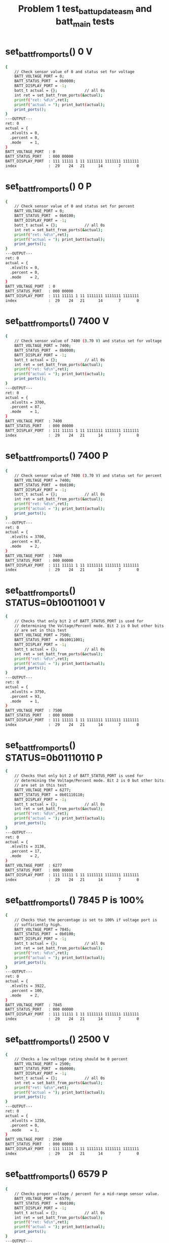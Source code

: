 #+TITLE: Problem 1 test_batt_update_asm and batt_main tests
#+TESTY: PREFIX="prob1"
#+TESTY: USE_VALGRIND=1

* set_batt_from_ports() 0 V
#+TESTY: program='./test_batt_update "set_batt_from_ports() 0 V"'
#+BEGIN_SRC sh
{
    // Check sensor value of 0 and status set for voltage
    BATT_VOLTAGE_PORT = 0;
    BATT_STATUS_PORT  = 0b0000;
    BATT_DISPLAY_PORT = -1;
    batt_t actual = {};            // all 0s
    int ret = set_batt_from_ports(&actual);
    printf("ret: %d\n",ret);
    printf("actual = "); print_batt(actual);
    print_ports();
}
---OUTPUT---
ret: 0
actual = {
  .mlvolts = 0,
  .percent = 0,
  .mode    = 1,
}
BATT_VOLTAGE_PORT  : 0
BATT_STATUS_PORT   : 000 00000
BATT_DISPLAY_PORT  : 111 11111 1 11 1111111 1111111 1111111
index              :  29    24   21      14       7       0
#+END_SRC

* set_batt_from_ports() 0 P
#+TESTY: program='./test_batt_update "set_batt_from_ports() 0 P"'
#+BEGIN_SRC sh
{
    // Check sensor value of 0 and status set for percent
    BATT_VOLTAGE_PORT = 0;
    BATT_STATUS_PORT  = 0b0100;
    BATT_DISPLAY_PORT = -1;
    batt_t actual = {};            // all 0s
    int ret = set_batt_from_ports(&actual);
    printf("ret: %d\n",ret);
    printf("actual = "); print_batt(actual);
    print_ports();
}
---OUTPUT---
ret: 0
actual = {
  .mlvolts = 0,
  .percent = 0,
  .mode    = 2,
}
BATT_VOLTAGE_PORT  : 0
BATT_STATUS_PORT   : 000 00000
BATT_DISPLAY_PORT  : 111 11111 1 11 1111111 1111111 1111111
index              :  29    24   21      14       7       0
#+END_SRC

* set_batt_from_ports() 7400 V
#+TESTY: program='./test_batt_update "set_batt_from_ports() 7400 V"'
#+BEGIN_SRC sh
{
    // Check sensor value of 7400 (3.70 V) and status set for voltage
    BATT_VOLTAGE_PORT = 7400;
    BATT_STATUS_PORT  = 0b0000;
    BATT_DISPLAY_PORT = -1;
    batt_t actual = {};            // all 0s
    int ret = set_batt_from_ports(&actual);
    printf("ret: %d\n",ret);
    printf("actual = "); print_batt(actual);
    print_ports();
}
---OUTPUT---
ret: 0
actual = {
  .mlvolts = 3700,
  .percent = 87,
  .mode    = 1,
}
BATT_VOLTAGE_PORT  : 7400
BATT_STATUS_PORT   : 000 00000
BATT_DISPLAY_PORT  : 111 11111 1 11 1111111 1111111 1111111
index              :  29    24   21      14       7       0
#+END_SRC

* set_batt_from_ports() 7400 P
#+TESTY: program='./test_batt_update "set_batt_from_ports() 7400 P"'
#+BEGIN_SRC sh
{
    // Check sensor value of 7400 (3.70 V) and status set for percent
    BATT_VOLTAGE_PORT = 7400;
    BATT_STATUS_PORT  = 0b0100;
    BATT_DISPLAY_PORT = -1;
    batt_t actual = {};            // all 0s
    int ret = set_batt_from_ports(&actual);
    printf("ret: %d\n",ret);
    printf("actual = "); print_batt(actual);
    print_ports();
}
---OUTPUT---
ret: 0
actual = {
  .mlvolts = 3700,
  .percent = 87,
  .mode    = 2,
}
BATT_VOLTAGE_PORT  : 7400
BATT_STATUS_PORT   : 000 00000
BATT_DISPLAY_PORT  : 111 11111 1 11 1111111 1111111 1111111
index              :  29    24   21      14       7       0
#+END_SRC

* set_batt_from_ports() STATUS=0b10011001 V
#+TESTY: program='./test_batt_update "set_batt_from_ports() STATUS=0b10011001 V"'
#+BEGIN_SRC sh
{
    // Checks that only bit 2 of BATT_STATUS_PORT is used for
    // determining the Voltage/Percent mode. Bit 2 is 0 but other bits
    // are set in this test
    BATT_VOLTAGE_PORT = 7500;
    BATT_STATUS_PORT  = 0b10011001;
    BATT_DISPLAY_PORT = -1;
    batt_t actual = {};            // all 0s
    int ret = set_batt_from_ports(&actual);
    printf("ret: %d\n",ret);
    printf("actual = "); print_batt(actual);
    print_ports();
}
---OUTPUT---
ret: 0
actual = {
  .mlvolts = 3750,
  .percent = 93,
  .mode    = 1,
}
BATT_VOLTAGE_PORT  : 7500
BATT_STATUS_PORT   : 000 00000
BATT_DISPLAY_PORT  : 111 11111 1 11 1111111 1111111 1111111
index              :  29    24   21      14       7       0
#+END_SRC

* set_batt_from_ports() STATUS=0b01110110 P
#+TESTY: program='./test_batt_update "set_batt_from_ports() STATUS=0b01110110 P"'
#+BEGIN_SRC sh
{
    // Checks that only bit 2 of BATT_STATUS_PORT is used for
    // determining the Voltage/Percent mode. Bit 2 is 0 but other bits
    // are set in this test
    BATT_VOLTAGE_PORT = 6277;
    BATT_STATUS_PORT  = 0b01110110;
    BATT_DISPLAY_PORT = -1;
    batt_t actual = {};            // all 0s
    int ret = set_batt_from_ports(&actual);
    printf("ret: %d\n",ret);
    printf("actual = "); print_batt(actual);
    print_ports();
}
---OUTPUT---
ret: 0
actual = {
  .mlvolts = 3138,
  .percent = 17,
  .mode    = 2,
}
BATT_VOLTAGE_PORT  : 6277
BATT_STATUS_PORT   : 000 00000
BATT_DISPLAY_PORT  : 111 11111 1 11 1111111 1111111 1111111
index              :  29    24   21      14       7       0
#+END_SRC

* set_batt_from_ports() 7845 P is 100%
#+TESTY: program='./test_batt_update "set_batt_from_ports() 7845 P is 100%"'
#+BEGIN_SRC sh
{
    // Checks that the percentage is set to 100% if voltage port is
    // sufficiently high.
    BATT_VOLTAGE_PORT = 7845;
    BATT_STATUS_PORT  = 0b0100;
    BATT_DISPLAY_PORT = -1;
    batt_t actual = {};            // all 0s
    int ret = set_batt_from_ports(&actual);
    printf("ret: %d\n",ret);
    printf("actual = "); print_batt(actual);
    print_ports();
}
---OUTPUT---
ret: 0
actual = {
  .mlvolts = 3922,
  .percent = 100,
  .mode    = 2,
}
BATT_VOLTAGE_PORT  : 7845
BATT_STATUS_PORT   : 000 00000
BATT_DISPLAY_PORT  : 111 11111 1 11 1111111 1111111 1111111
index              :  29    24   21      14       7       0
#+END_SRC

* set_batt_from_ports() 2500 V
#+TESTY: program='./test_batt_update "set_batt_from_ports() 2500 V"'
#+BEGIN_SRC sh
{
    // Checks a low voltage rating should be 0 percent
    BATT_VOLTAGE_PORT = 2500;
    BATT_STATUS_PORT  = 0b0000;
    BATT_DISPLAY_PORT = -1;
    batt_t actual = {};            // all 0s
    int ret = set_batt_from_ports(&actual);
    printf("ret: %d\n",ret);
    printf("actual = "); print_batt(actual);
    print_ports();
}
---OUTPUT---
ret: 0
actual = {
  .mlvolts = 1250,
  .percent = 0,
  .mode    = 1,
}
BATT_VOLTAGE_PORT  : 2500
BATT_STATUS_PORT   : 000 00000
BATT_DISPLAY_PORT  : 111 11111 1 11 1111111 1111111 1111111
index              :  29    24   21      14       7       0
#+END_SRC

* set_batt_from_ports() 6579 P
#+TESTY: program='./test_batt_update "set_batt_from_ports() 6579 P"'
#+BEGIN_SRC sh
{
    // Checks proper voltage / percent for a mid-range sensor value.
    BATT_VOLTAGE_PORT = 6579;
    BATT_STATUS_PORT  = 0b0100;
    BATT_DISPLAY_PORT = -1;
    batt_t actual = {};            // all 0s
    int ret = set_batt_from_ports(&actual);
    printf("ret: %d\n",ret);
    printf("actual = "); print_batt(actual);
    print_ports();
}
---OUTPUT---
ret: 0
actual = {
  .mlvolts = 3289,
  .percent = 36,
  .mode    = 2,
}
BATT_VOLTAGE_PORT  : 6579
BATT_STATUS_PORT   : 000 00000
BATT_DISPLAY_PORT  : 111 11111 1 11 1111111 1111111 1111111
index              :  29    24   21      14       7       0
#+END_SRC

* set_batt_from_ports() 6016 V
#+TESTY: program='./test_batt_update "set_batt_from_ports() 6016 V"'
#+BEGIN_SRC sh
{
    // Low voltage sensor value should yield 1%
    BATT_VOLTAGE_PORT = 6016;
    BATT_STATUS_PORT  = 0b1011;
    BATT_DISPLAY_PORT = -1;
    batt_t actual = {};            // all 0s
    int ret = set_batt_from_ports(&actual);
    printf("ret: %d\n",ret);
    printf("actual = "); print_batt(actual);
    print_ports();
}
---OUTPUT---
ret: 0
actual = {
  .mlvolts = 3008,
  .percent = 1,
  .mode    = 1,
}
BATT_VOLTAGE_PORT  : 6016
BATT_STATUS_PORT   : 000 00000
BATT_DISPLAY_PORT  : 111 11111 1 11 1111111 1111111 1111111
index              :  29    24   21      14       7       0
#+END_SRC

* set_batt_from_ports() 6050 P
#+TESTY: program='./test_batt_update "set_batt_from_ports() 6050 P"'
#+BEGIN_SRC sh
{
    // Low voltage sensor value, should be nonzero percent
    BATT_VOLTAGE_PORT = 6050;
    BATT_STATUS_PORT  = 0b1100;
    BATT_DISPLAY_PORT = -1;
    batt_t actual = {};            // all 0s
    int ret = set_batt_from_ports(&actual);
    printf("ret: %d\n",ret);
    printf("actual = "); print_batt(actual);
    print_ports();
}
---OUTPUT---
ret: 0
actual = {
  .mlvolts = 3025,
  .percent = 3,
  .mode    = 2,
}
BATT_VOLTAGE_PORT  : 6050
BATT_STATUS_PORT   : 000 00000
BATT_DISPLAY_PORT  : 111 11111 1 11 1111111 1111111 1111111
index              :  29    24   21      14       7       0
#+END_SRC

* set_batt_from_ports() FAILS
#+TESTY: program='./test_batt_update "set_batt_from_ports() FAILS"'
#+BEGIN_SRC sh
{
    // Negative voltage sensor value should cause a failure and leave
    // the batt_t struct 'actual' unchanged.
    BATT_VOLTAGE_PORT = -7200;
    BATT_STATUS_PORT  = 0b1100;
    BATT_DISPLAY_PORT = -1;
    batt_t actual = {};            // all 0s
    int ret = set_batt_from_ports(&actual);
    printf("ret: %d\n",ret);
    printf("actual = "); print_batt(actual);
    print_ports();
}
---OUTPUT---
ret: 1
actual = {
  .mlvolts = 0,
  .percent = 0,
  .mode    = 0,
}
BATT_VOLTAGE_PORT  : -7200
BATT_STATUS_PORT   : 000 00000
BATT_DISPLAY_PORT  : 111 11111 1 11 1111111 1111111 1111111
index              :  29    24   21      14       7       0
#+END_SRC

* set_display_from_batt() 0 V
#+TESTY: program='./test_batt_update "set_display_from_batt() 0 V"'
#+BEGIN_SRC sh
{
    // Show 0.0 V
    BATT_VOLTAGE_PORT = -1;
    BATT_STATUS_PORT  = -1;
    BATT_DISPLAY_PORT = -1;
    batt_t batt = {
      .mlvolts = 0,
      .percent = 0,
      .mode = 1,
    };
    int ret = set_display_from_batt(batt, dispint);
    printf("ret: %d\n",ret);
    printf("%-18s : %s\n%-18s : %s\n",
           "dispint bits", bitstr(*dispint, INT_BITS),
           "index", bitstr_index(INT_BITS));
    printf("\n");  print_ports();  printf("\n");
    BATT_DISPLAY_PORT = *dispint;
    printf("Display based on dispint:\n");
    print_batt_display();
}
---OUTPUT---
ret: 0
dispint bits       : 000 00000 1 10 0111111 0111111 0111111
index              :  29    24   21      14       7       0

BATT_VOLTAGE_PORT  : -1
BATT_STATUS_PORT   : 000 00000
BATT_DISPLAY_PORT  : 111 11111 1 11 1111111 1111111 1111111
index              :  29    24   21      14       7       0

Display based on dispint:
+-^^^-+  ####   ####  ####     
|     |  #  #   #  #  #  #     
|     |  #  #   #  #  #  #     
|     |  #  #   #  #  #  #  V  
|     |  #  #   #  #  #  #     
|     |  #  #   #  #  #  #     
+-----+  #### o ####  ####     
#+END_SRC

* set_display_from_batt() 0 %
#+TESTY: program='./test_batt_update "set_display_from_batt() 0 %"'
#+BEGIN_SRC sh
{
    // Given 0 volts which should also show 0% battery remaining
    BATT_VOLTAGE_PORT = -1;
    BATT_STATUS_PORT  = -1;
    BATT_DISPLAY_PORT = -1;
    batt_t batt = {
      .mlvolts = 0,
      .percent = 0,
      .mode = 2,
    };
    int ret = set_display_from_batt(batt, dispint);
    printf("ret: %d\n",ret);
    printf("%-18s : %s\n%-18s : %s\n",
           "dispint bits", bitstr(*dispint, INT_BITS),
           "index", bitstr_index(INT_BITS));
    printf("\n");  print_ports();  printf("\n");
    BATT_DISPLAY_PORT = *dispint;
    printf("Display based on dispint:\n");
    print_batt_display();
}
---OUTPUT---
ret: 0
dispint bits       : 000 00000 0 01 0000000 0000000 0111111
index              :  29    24   21      14       7       0

BATT_VOLTAGE_PORT  : -1
BATT_STATUS_PORT   : 000 00000
BATT_DISPLAY_PORT  : 111 11111 1 11 1111111 1111111 1111111
index              :  29    24   21      14       7       0

Display based on dispint:
+-^^^-+               ####     
|     |               #  #     
|     |               #  #     
|     |               #  #     
|     |               #  #  %  
|     |               #  #     
+-----+               ####     
#+END_SRC

* set_display_from_batt() 3.50 V
#+TESTY: program='./test_batt_update "set_display_from_batt() 3.50 V"'
#+BEGIN_SRC sh
{
    // Set dispint from the given batt which is in Voltage mode
    // and should result in a bit arrangement showing 3.50 V. 
    BATT_VOLTAGE_PORT = -1;
    BATT_STATUS_PORT  = -1;
    BATT_DISPLAY_PORT = -1;
    batt_t batt = {
      .mlvolts = 3500,
      .percent = 62,
      .mode = 1,
    };
    int ret = set_display_from_batt(batt, dispint);
    printf("ret: %d\n",ret);
    printf("%-18s : %s\n%-18s : %s\n",
           "dispint bits", bitstr(*dispint, INT_BITS),
           "index", bitstr_index(INT_BITS));
    printf("\n");  print_ports();  printf("\n");
    BATT_DISPLAY_PORT = *dispint;
    printf("Display based on dispint:\n");
    print_batt_display();
}
---OUTPUT---
ret: 0
dispint bits       : 000 00111 1 10 1001111 1101101 0111111
index              :  29    24   21      14       7       0

BATT_VOLTAGE_PORT  : -1
BATT_STATUS_PORT   : 000 00000
BATT_DISPLAY_PORT  : 111 11111 1 11 1111111 1111111 1111111
index              :  29    24   21      14       7       0

Display based on dispint:
+-^^^-+  ####   ####  ####     
|     |     #   #     #  #     
|     |     #   #     #  #     
|#####|  ####   ####  #  #  V  
|#####|     #      #  #  #     
|#####|     #      #  #  #     
+-----+  #### o ####  ####     
#+END_SRC

* set_display_from_batt() 3.507 V
#+TESTY: program='./test_batt_update "set_display_from_batt() 3.507 V"'
#+BEGIN_SRC sh
{
    // Should show 3.50 V: no rounding associated with the last digit
    // of the voltage reading.
    BATT_VOLTAGE_PORT = -1;
    BATT_STATUS_PORT  = -1;
    BATT_DISPLAY_PORT = -1;
    batt_t batt = {
      .mlvolts = 3507,
      .percent = 62,
      .mode = 1,
    };
    int ret = set_display_from_batt(batt, dispint);
    printf("ret: %d\n",ret);
    printf("%-18s : %s\n%-18s : %s\n",
           "dispint bits", bitstr(*dispint, INT_BITS),
           "index", bitstr_index(INT_BITS));
    printf("\n");  print_ports();  printf("\n");
    BATT_DISPLAY_PORT = *dispint;
    printf("Display based on dispint:\n");
    print_batt_display();
}
---OUTPUT---
ret: 0
dispint bits       : 000 00111 1 10 1001111 1101101 0000110
index              :  29    24   21      14       7       0

BATT_VOLTAGE_PORT  : -1
BATT_STATUS_PORT   : 000 00000
BATT_DISPLAY_PORT  : 111 11111 1 11 1111111 1111111 1111111
index              :  29    24   21      14       7       0

Display based on dispint:
+-^^^-+  ####   ####     #     
|     |     #   #        #     
|     |     #   #        #     
|#####|  ####   ####     #  V  
|#####|     #      #     #     
|#####|     #      #     #     
+-----+  #### o ####     #     
#+END_SRC

* set_display_from_batt() 62 %
#+TESTY: program='./test_batt_update "set_display_from_batt() 62 %"'
#+BEGIN_SRC sh
{
    // Percent mode, show 62 %
    BATT_VOLTAGE_PORT = -1;
    BATT_STATUS_PORT  = -1;
    BATT_DISPLAY_PORT = -1;
    batt_t batt = {
      .mlvolts = 3500,
      .percent = 62,
      .mode = 2,
    };
    int ret = set_display_from_batt(batt, dispint);
    printf("ret: %d\n",ret);
    printf("%-18s : %s\n%-18s : %s\n",
           "dispint bits", bitstr(*dispint, INT_BITS),
           "index", bitstr_index(INT_BITS));
    printf("\n");  print_ports();  printf("\n");
    BATT_DISPLAY_PORT = *dispint;
    printf("Display based on dispint:\n");
    print_batt_display();
}
---OUTPUT---
ret: 0
dispint bits       : 000 00111 0 01 0000000 1111101 1011011
index              :  29    24   21      14       7       0

BATT_VOLTAGE_PORT  : -1
BATT_STATUS_PORT   : 000 00000
BATT_DISPLAY_PORT  : 111 11111 1 11 1111111 1111111 1111111
index              :  29    24   21      14       7       0

Display based on dispint:
+-^^^-+         ####  ####     
|     |         #        #     
|     |         #        #     
|#####|         ####  ####     
|#####|         #  #  #     %  
|#####|         #  #  #        
+-----+         ####  ####     
#+END_SRC

* set_display_from_batt() 87 %
#+TESTY: program='./test_batt_update "set_display_from_batt() 87 %"'
#+BEGIN_SRC sh
{
    // Show 87 %
    BATT_VOLTAGE_PORT = -1;
    BATT_STATUS_PORT  = -1;
    BATT_DISPLAY_PORT = -1;
    batt_t batt = {
      .mlvolts = 3700,
      .percent = 87,
      .mode = 2,
    };
    int ret = set_display_from_batt(batt, dispint);
    printf("ret: %d\n",ret);
    printf("%-18s : %s\n%-18s : %s\n",
           "dispint bits", bitstr(*dispint, INT_BITS),
           "index", bitstr_index(INT_BITS));
    printf("\n");  print_ports();  printf("\n");
    BATT_DISPLAY_PORT = *dispint;
    printf("Display based on dispint:\n");
    print_batt_display();
}
---OUTPUT---
ret: 0
dispint bits       : 000 01111 0 01 0000000 1111111 0000111
index              :  29    24   21      14       7       0

BATT_VOLTAGE_PORT  : -1
BATT_STATUS_PORT   : 000 00000
BATT_DISPLAY_PORT  : 111 11111 1 11 1111111 1111111 1111111
index              :  29    24   21      14       7       0

Display based on dispint:
+-^^^-+         ####  ####     
|     |         #  #     #     
|#####|         #  #     #     
|#####|         ####     #     
|#####|         #  #     #  %  
|#####|         #  #     #     
+-----+         ####     #     
#+END_SRC

* set_display_from_batt() 4.21 V
#+TESTY: program='./test_batt_update "set_display_from_batt() 4.21 V"'
#+BEGIN_SRC sh
{
    // Show 4.21 Volts
    BATT_VOLTAGE_PORT = -1;
    BATT_STATUS_PORT  = -1;
    BATT_DISPLAY_PORT = -1;
    batt_t batt = {
      .mlvolts = 4217,
      .percent = 100,
      .mode = 1,
    };
    int ret = set_display_from_batt(batt, dispint);
    printf("ret: %d\n",ret);
    printf("%-18s : %s\n%-18s : %s\n",
           "dispint bits", bitstr(*dispint, INT_BITS),
           "index", bitstr_index(INT_BITS));
    printf("\n");  print_ports();  printf("\n");
    BATT_DISPLAY_PORT = *dispint;
    printf("Display based on dispint:\n");
    print_batt_display();
}
---OUTPUT---
ret: 0
dispint bits       : 000 11111 1 10 1100110 1011011 1011011
index              :  29    24   21      14       7       0

BATT_VOLTAGE_PORT  : -1
BATT_STATUS_PORT   : 000 00000
BATT_DISPLAY_PORT  : 111 11111 1 11 1111111 1111111 1111111
index              :  29    24   21      14       7       0

Display based on dispint:
+-^^^-+  #  #   ####  ####     
|#####|  #  #      #     #     
|#####|  #  #      #     #     
|#####|  ####   ####  ####  V  
|#####|     #   #     #        
|#####|     #   #     #        
+-----+     # o ####  ####     
#+END_SRC

* set_display_from_batt() 100 %
#+TESTY: program='./test_batt_update "set_display_from_batt() 100 %"'
#+BEGIN_SRC sh
{
    // Show 100%, the only case in which the hundreds digit of percent
    // is used.
    BATT_VOLTAGE_PORT = -1;
    BATT_STATUS_PORT  = -1;
    BATT_DISPLAY_PORT = -1;
    batt_t batt = {
      .mlvolts = 4217,
      .percent = 100,
      .mode = 2,
    };
    int ret = set_display_from_batt(batt, dispint);
    printf("ret: %d\n",ret);
    printf("%-18s : %s\n%-18s : %s\n",
           "dispint bits", bitstr(*dispint, INT_BITS),
           "index", bitstr_index(INT_BITS));
    printf("\n");  print_ports();  printf("\n");
    BATT_DISPLAY_PORT = *dispint;
    printf("Display based on dispint:\n");
    print_batt_display();
}
---OUTPUT---
ret: 0
dispint bits       : 000 11111 0 01 0000110 0111111 0111111
index              :  29    24   21      14       7       0

BATT_VOLTAGE_PORT  : -1
BATT_STATUS_PORT   : 000 00000
BATT_DISPLAY_PORT  : 111 11111 1 11 1111111 1111111 1111111
index              :  29    24   21      14       7       0

Display based on dispint:
+-^^^-+     #   ####  ####     
|#####|     #   #  #  #  #     
|#####|     #   #  #  #  #     
|#####|     #   #  #  #  #     
|#####|     #   #  #  #  #  %  
|#####|     #   #  #  #  #     
+-----+     #   ####  ####     
#+END_SRC

* set_display_from_batt() level 1
#+TESTY: program='./test_batt_update "set_display_from_batt() level 1"'
#+BEGIN_SRC sh
{
    // Non-zero level that should show 1 bar in the level meter
    BATT_VOLTAGE_PORT = -1;
    BATT_STATUS_PORT  = -1;
    BATT_DISPLAY_PORT = -1;
    batt_t batt = {
      .mlvolts = 6151,
      .percent = 9,
      .mode = 2,
    };
    int ret = set_display_from_batt(batt, dispint);
    printf("ret: %d\n",ret);
    printf("%-18s : %s\n%-18s : %s\n",
           "dispint bits", bitstr(*dispint, INT_BITS),
           "index", bitstr_index(INT_BITS));
    printf("\n");  print_ports();  printf("\n");
    BATT_DISPLAY_PORT = *dispint;
    printf("Display based on dispint:\n");
    print_batt_display();
}
---OUTPUT---
ret: 0
dispint bits       : 000 00001 0 01 0000000 0000000 1101111
index              :  29    24   21      14       7       0

BATT_VOLTAGE_PORT  : -1
BATT_STATUS_PORT   : 000 00000
BATT_DISPLAY_PORT  : 111 11111 1 11 1111111 1111111 1111111
index              :  29    24   21      14       7       0

Display based on dispint:
+-^^^-+               ####     
|     |               #  #     
|     |               #  #     
|     |               ####     
|     |                  #  %  
|#####|                  #     
+-----+               ####     
#+END_SRC

* set_display_from_batt() level 2
#+TESTY: program='./test_batt_update "set_display_from_batt() level 2"'
#+BEGIN_SRC sh
{
    // 30% level is first point at which 2 bars show
    BATT_VOLTAGE_PORT = -1;
    BATT_STATUS_PORT  = -1;
    BATT_DISPLAY_PORT = -1;
    batt_t batt = {
      .mlvolts = 6480,
      .percent = 30,
      .mode = 2,
    };
    int ret = set_display_from_batt(batt, dispint);
    printf("ret: %d\n",ret);
    printf("%-18s : %s\n%-18s : %s\n",
           "dispint bits", bitstr(*dispint, INT_BITS),
           "index", bitstr_index(INT_BITS));
    printf("\n");  print_ports();  printf("\n");
    BATT_DISPLAY_PORT = *dispint;
    printf("Display based on dispint:\n");
    print_batt_display();
}
---OUTPUT---
ret: 0
dispint bits       : 000 00011 0 01 0000000 1001111 0111111
index              :  29    24   21      14       7       0

BATT_VOLTAGE_PORT  : -1
BATT_STATUS_PORT   : 000 00000
BATT_DISPLAY_PORT  : 111 11111 1 11 1111111 1111111 1111111
index              :  29    24   21      14       7       0

Display based on dispint:
+-^^^-+         ####  ####     
|     |            #  #  #     
|     |            #  #  #     
|     |         ####  #  #     
|#####|            #  #  #  %  
|#####|            #  #  #     
+-----+         ####  ####     
#+END_SRC

* set_display_from_batt() level 3
#+TESTY: program='./test_batt_update "set_display_from_batt() level 3"'
#+BEGIN_SRC sh
{
    // 56% level is should show 3 bars
    BATT_VOLTAGE_PORT = -1;
    BATT_STATUS_PORT  = -1;
    BATT_DISPLAY_PORT = -1;
    batt_t batt = {
      .mlvolts = 6900,
      .percent = 56,
      .mode = 1,
    };
    int ret = set_display_from_batt(batt, dispint);
    printf("ret: %d\n",ret);
    printf("%-18s : %s\n%-18s : %s\n",
           "dispint bits", bitstr(*dispint, INT_BITS),
           "index", bitstr_index(INT_BITS));
    printf("\n");  print_ports();  printf("\n");
    BATT_DISPLAY_PORT = *dispint;
    printf("Display based on dispint:\n");
    print_batt_display();
}
---OUTPUT---
ret: 0
dispint bits       : 000 00111 1 10 1111101 1101111 0111111
index              :  29    24   21      14       7       0

BATT_VOLTAGE_PORT  : -1
BATT_STATUS_PORT   : 000 00000
BATT_DISPLAY_PORT  : 111 11111 1 11 1111111 1111111 1111111
index              :  29    24   21      14       7       0

Display based on dispint:
+-^^^-+  ####   ####  ####     
|     |  #      #  #  #  #     
|     |  #      #  #  #  #     
|#####|  ####   ####  #  #  V  
|#####|  #  #      #  #  #     
|#####|  #  #      #  #  #     
+-----+  #### o ####  ####     
#+END_SRC

* set_display_from_batt() level 4
#+TESTY: program='./test_batt_update "set_display_from_batt() level 4"'
#+BEGIN_SRC sh
{
    // 89% is highest percentage at which 4 bars will be shown
    BATT_VOLTAGE_PORT = -1;
    BATT_STATUS_PORT  = -1;
    BATT_DISPLAY_PORT = -1;
    batt_t batt = {
      .mlvolts = 3713,
      .percent = 89,
      .mode = 1,
    };
    int ret = set_display_from_batt(batt, dispint);
    printf("ret: %d\n",ret);
    printf("%-18s : %s\n%-18s : %s\n",
           "dispint bits", bitstr(*dispint, INT_BITS),
           "index", bitstr_index(INT_BITS));
    printf("\n");  print_ports();  printf("\n");
    BATT_DISPLAY_PORT = *dispint;
    printf("Display based on dispint:\n");
    print_batt_display();
}
---OUTPUT---
ret: 0
dispint bits       : 000 01111 1 10 1001111 0000111 0000110
index              :  29    24   21      14       7       0

BATT_VOLTAGE_PORT  : -1
BATT_STATUS_PORT   : 000 00000
BATT_DISPLAY_PORT  : 111 11111 1 11 1111111 1111111 1111111
index              :  29    24   21      14       7       0

Display based on dispint:
+-^^^-+  ####   ####     #     
|     |     #      #     #     
|#####|     #      #     #     
|#####|  ####      #     #  V  
|#####|     #      #     #     
|#####|     #      #     #     
+-----+  #### o    #     #     
#+END_SRC

* set_display_from_batt() level 5
#+TESTY: program='./test_batt_update "set_display_from_batt() level 5"'
#+BEGIN_SRC sh
{
    // 90% is lowest percentage at which 5 bars will be shown
    BATT_VOLTAGE_PORT = -1;
    BATT_STATUS_PORT  = -1;
    BATT_DISPLAY_PORT = -1;
    batt_t batt = {
      .mlvolts = 7440,
      .percent = 90,
      .mode = 2,
    };
    int ret = set_display_from_batt(batt, dispint);
    printf("ret: %d\n",ret);
    printf("%-18s : %s\n%-18s : %s\n",
           "dispint bits", bitstr(*dispint, INT_BITS),
           "index", bitstr_index(INT_BITS));
    printf("\n");  print_ports();  printf("\n");
    BATT_DISPLAY_PORT = *dispint;
    printf("Display based on dispint:\n");
    print_batt_display();
}
---OUTPUT---
ret: 0
dispint bits       : 000 11111 0 01 0000000 1101111 0111111
index              :  29    24   21      14       7       0

BATT_VOLTAGE_PORT  : -1
BATT_STATUS_PORT   : 000 00000
BATT_DISPLAY_PORT  : 111 11111 1 11 1111111 1111111 1111111
index              :  29    24   21      14       7       0

Display based on dispint:
+-^^^-+         ####  ####     
|#####|         #  #  #  #     
|#####|         #  #  #  #     
|#####|         ####  #  #     
|#####|            #  #  #  %  
|#####|            #  #  #     
+-----+         ####  ####     
#+END_SRC

* set_display_from_batt() error mode=0
#+TESTY: program='./test_batt_update "set_display_from_batt() error mode=0"'
#+BEGIN_SRC sh
{
    // .mode field is 0 which should yield an error; display should be unchanged
    BATT_VOLTAGE_PORT = -1;
    BATT_STATUS_PORT  = -1;
    BATT_DISPLAY_PORT = -1;
    batt_t batt = {
      .mlvolts = 7427,
      .percent = 89,
      .mode = 0,
    };
    *dispint = 0;
    int ret = set_display_from_batt(batt, dispint);
    printf("ret: %d\n",ret);
    printf("%-18s : %s\n%-18s : %s\n",
           "dispint bits", bitstr(*dispint, INT_BITS),
           "index", bitstr_index(INT_BITS));
    printf("\n");  print_ports();  printf("\n");
    BATT_DISPLAY_PORT = *dispint;
    printf("Display based on dispint:\n");
    print_batt_display();
}
---OUTPUT---
ret: 0
dispint bits       : 000 00000 0 00 0000000 0000000 0000000
index              :  29    24   21      14       7       0

BATT_VOLTAGE_PORT  : -1
BATT_STATUS_PORT   : 000 00000
BATT_DISPLAY_PORT  : 111 11111 1 11 1111111 1111111 1111111
index              :  29    24   21      14       7       0

Display based on dispint:
+-^^^-+                        
|     |                        
|     |                        
|     |                        
|     |                        
|     |                        
+-----+                        
#+END_SRC

* set_display_from_batt() error Negative
#+TESTY: program='./test_batt_update "set_display_from_batt() error Negative"'
#+BEGIN_SRC sh
{
    // Should detect negative voltage and error out
    BATT_VOLTAGE_PORT = -1;
    BATT_STATUS_PORT  = -1;
    BATT_DISPLAY_PORT = -1;
    batt_t batt = {
      .mlvolts = -3421,
      .percent = 0,
      .mode = 2,
    };
    *dispint = -1;        // should not change from -1
    int ret = set_display_from_batt(batt, dispint);
    printf("ret: %d\n",ret);
    printf("%-18s : %s\n%-18s : %s\n",
           "dispint bits", bitstr(*dispint, INT_BITS),
           "index", bitstr_index(INT_BITS));
    printf("\n");  print_ports();  printf("\n");
    BATT_DISPLAY_PORT = *dispint;
    printf("Display based on dispint:\n");
    print_batt_display();
}
---OUTPUT---
ret: 0
dispint bits       : 000 00000 0 01 0000000 0000000 0111111
index              :  29    24   21      14       7       0

BATT_VOLTAGE_PORT  : -1
BATT_STATUS_PORT   : 000 00000
BATT_DISPLAY_PORT  : 111 11111 1 11 1111111 1111111 1111111
index              :  29    24   21      14       7       0

Display based on dispint:
+-^^^-+               ####     
|     |               #  #     
|     |               #  #     
|     |               #  #     
|     |               #  #  %  
|     |               #  #     
+-----+               ####     
#+END_SRC

* batt_update() 7400 V
#+TESTY: program='./test_batt_update "batt_update() 7400 V"'
#+BEGIN_SRC sh
{
    // call batt_update() with given sensor and status
    BATT_VOLTAGE_PORT = 7400;
    BATT_STATUS_PORT  = 0b0101; // Volts mode
    BATT_DISPLAY_PORT = -1;
    int ret = batt_update();
    printf("ret: %d\n",ret);
    printf("\n");  print_ports();  printf("\n");
    printf("Display based on BATT_DISPLAY_PORT:\n");
    print_batt_display();
}
---OUTPUT---
ret: 0

BATT_VOLTAGE_PORT  : 7400
BATT_STATUS_PORT   : 000 00000
BATT_DISPLAY_PORT  : 000 01111 0 01 0000000 1111111 0000111
index              :  29    24   21      14       7       0

Display based on BATT_DISPLAY_PORT:
+-^^^-+         ####  ####     
|     |         #  #     #     
|#####|         #  #     #     
|#####|         ####     #     
|#####|         #  #     #  %  
|#####|         #  #     #     
+-----+         ####     #     
#+END_SRC

* batt_update() 7291 P
#+TESTY: program='./test_batt_update "batt_update() 7291 P"'
#+BEGIN_SRC sh
{
    // call batt_update() with given sensor and status
    BATT_VOLTAGE_PORT = 7291;
    BATT_STATUS_PORT  = 0b1011; // Percent mode
    BATT_DISPLAY_PORT = -1;
    int ret = batt_update();
    printf("ret: %d\n",ret);
    printf("\n");  print_ports();  printf("\n");
    printf("Display based on BATT_DISPLAY_PORT:\n");
    print_batt_display();
}
---OUTPUT---
ret: 0

BATT_VOLTAGE_PORT  : 7291
BATT_STATUS_PORT   : 000 00000
BATT_DISPLAY_PORT  : 000 01111 1 10 1001111 1111101 1101101
index              :  29    24   21      14       7       0

Display based on BATT_DISPLAY_PORT:
+-^^^-+  ####   ####  ####     
|     |     #   #     #        
|#####|     #   #     #        
|#####|  ####   ####  ####  V  
|#####|     #   #  #     #     
|#####|     #   #  #     #     
+-----+  #### o ####  ####     
#+END_SRC

* batt_update() error
#+TESTY: program='./test_batt_update "batt_update() error"'
#+BEGIN_SRC sh
{
    // call batt_update() with negative voltage reading which should
    // bail out without changing anything.
    BATT_VOLTAGE_PORT = -6421;  // Negative value causes error out
    BATT_STATUS_PORT  = 0b1011; // Percent mode
    BATT_DISPLAY_PORT = -1;
    int ret = batt_update();
    printf("ret: %d\n",ret);
    printf("\n");  print_ports();  printf("\n");
    printf("Display based on BATT_DISPLAY_PORT:\n");
    print_batt_display();
}
---OUTPUT---
ret: 1

BATT_VOLTAGE_PORT  : -6421
BATT_STATUS_PORT   : 000 00000
BATT_DISPLAY_PORT  : 111 11111 1 11 1111111 1111111 1111111
index              :  29    24   21      14       7       0

Display based on BATT_DISPLAY_PORT:
+-^^^-+  ####   ####  ####     
|#####|  #  #   #  #  #  #     
|#####|  #  #   #  #  #  #     
|#####|  ####   ####  ####  V  
|#####|  #  #   #  #  #  #  %  
|#####|  #  #   #  #  #  #     
+-----+  #### o ####  ####     
#+END_SRC

* ./batt_main 6301 V
#+TESTY: program='./batt_main 6301 V'
#+BEGIN_SRC sh
BATT_VOLTAGE_PORT set to: 6301
BATT_STATUS_PORT  set to: 0x79

result = set_batt_from_ports( &batt );
result: 0
batt = {
  .mlvolts = 3150
  .percent = 18
  .mode    = 1
}

result = set_display_from_batt(batt, &display);
result: 0
display is
bits:  000 00001 1 10 1001111 0000110 1101101
index:  29    24   21      14       7       0

result = batt_update();
result: 0
BATT_DISPLAY_PORT is
bits:  000 00001 1 10 1001111 0000110 1101101
index:  29    24   21      14       7       0

Battery Meter Display:
+-^^^-+  ####      #  ####     
|     |     #      #  #        
|     |     #      #  #        
|     |  ####      #  ####  V  
|     |     #      #     #     
|#####|     #      #     #     
+-----+  #### o    #  ####     
#+END_SRC

* ./batt_main 6582 P
#+TESTY: program='./batt_main 6582 P'
#+BEGIN_SRC sh
BATT_VOLTAGE_PORT set to: 6582
BATT_STATUS_PORT  set to: 0x95

result = set_batt_from_ports( &batt );
result: 0
batt = {
  .mlvolts = 3291
  .percent = 36
  .mode    = 2
}

result = set_display_from_batt(batt, &display);
result: 0
display is
bits:  000 00011 0 01 0000000 1001111 1111101
index:  29    24   21      14       7       0

result = batt_update();
result: 0
BATT_DISPLAY_PORT is
bits:  000 00011 0 01 0000000 1001111 1111101
index:  29    24   21      14       7       0

Battery Meter Display:
+-^^^-+         ####  ####     
|     |            #  #        
|     |            #  #        
|     |         ####  ####     
|#####|            #  #  #  %  
|#####|            #  #  #     
+-----+         ####  ####     
#+END_SRC

* ./batt_main 6949 V
#+TESTY: program='./batt_main 6949 V'
#+BEGIN_SRC sh
BATT_VOLTAGE_PORT set to: 6949
BATT_STATUS_PORT  set to: 0x79

result = set_batt_from_ports( &batt );
result: 0
batt = {
  .mlvolts = 3474
  .percent = 59
  .mode    = 1
}

result = set_display_from_batt(batt, &display);
result: 0
display is
bits:  000 00111 1 10 1001111 1100110 0000111
index:  29    24   21      14       7       0

result = batt_update();
result: 0
BATT_DISPLAY_PORT is
bits:  000 00111 1 10 1001111 1100110 0000111
index:  29    24   21      14       7       0

Battery Meter Display:
+-^^^-+  ####   #  #  ####     
|     |     #   #  #     #     
|     |     #   #  #     #     
|#####|  ####   ####     #  V  
|#####|     #      #     #     
|#####|     #      #     #     
+-----+  #### o    #     #     
#+END_SRC

* ./batt_main 7204 P
#+TESTY: program='./batt_main 7204 P'
#+BEGIN_SRC sh
BATT_VOLTAGE_PORT set to: 7204
BATT_STATUS_PORT  set to: 0x95

result = set_batt_from_ports( &batt );
result: 0
batt = {
  .mlvolts = 3602
  .percent = 75
  .mode    = 2
}

result = set_display_from_batt(batt, &display);
result: 0
display is
bits:  000 01111 0 01 0000000 0000111 1101101
index:  29    24   21      14       7       0

result = batt_update();
result: 0
BATT_DISPLAY_PORT is
bits:  000 01111 0 01 0000000 0000111 1101101
index:  29    24   21      14       7       0

Battery Meter Display:
+-^^^-+         ####  ####     
|     |            #  #        
|#####|            #  #        
|#####|            #  ####     
|#####|            #     #  %  
|#####|            #     #     
+-----+            #  ####     
#+END_SRC

* ./batt_main 7477 P
#+TESTY: program='./batt_main 7477 P'
#+BEGIN_SRC sh
BATT_VOLTAGE_PORT set to: 7477
BATT_STATUS_PORT  set to: 0x95

result = set_batt_from_ports( &batt );
result: 0
batt = {
  .mlvolts = 3738
  .percent = 92
  .mode    = 2
}

result = set_display_from_batt(batt, &display);
result: 0
display is
bits:  000 11111 0 01 0000000 1101111 1011011
index:  29    24   21      14       7       0

result = batt_update();
result: 0
BATT_DISPLAY_PORT is
bits:  000 11111 0 01 0000000 1101111 1011011
index:  29    24   21      14       7       0

Battery Meter Display:
+-^^^-+         ####  ####     
|#####|         #  #     #     
|#####|         #  #     #     
|#####|         ####  ####     
|#####|            #  #     %  
|#####|            #  #        
+-----+         ####  ####     
#+END_SRC
